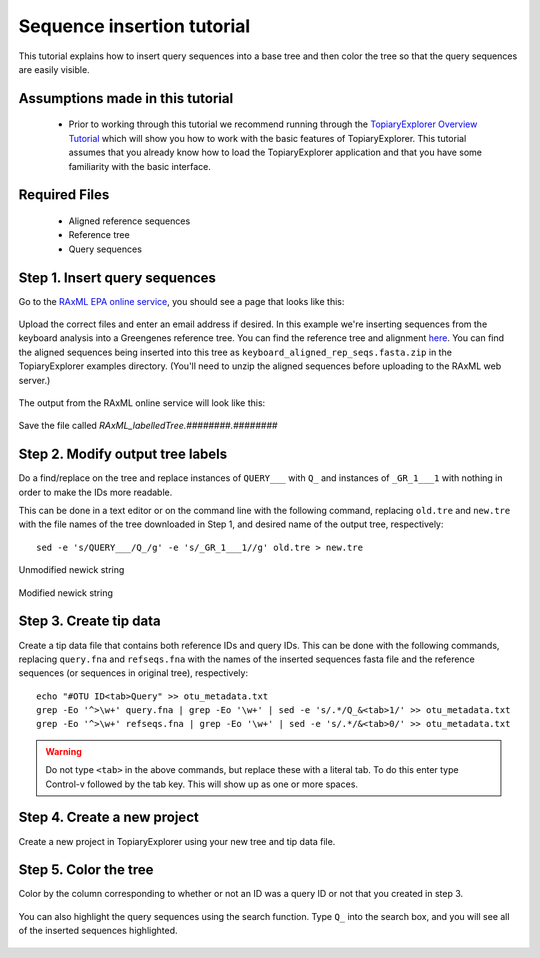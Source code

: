 .. _insertion_tutorial:

***************************
Sequence insertion tutorial
***************************
This tutorial explains how to insert query sequences into a base tree and then color the tree so that the query sequences are easily visible.

Assumptions made in this tutorial
---------------------------------

 * Prior to working through this tutorial we recommend running through the `TopiaryExplorer Overview Tutorial <./quickstart.html>`_ which will show you how to work with the basic features of TopiaryExplorer. This tutorial assumes that you already know how to load the TopiaryExplorer application and that you have some familiarity with the basic interface.

Required Files
--------------
   * Aligned reference sequences
   * Reference tree
   * Query sequences

Step 1. Insert query sequences
------------------------------
Go to the `RAxML EPA online service <http://i12k-exelixis3.informatik.tu-muenchen.de/raxml/submit_single_gene>`_, you should see a page that looks like this:

.. figure::  _images/raxml_online.png
   :align:   center

Upload the correct files and enter an email address if desired. In this example we're inserting sequences from the keyboard analysis into a Greengenes reference tree. You can find the reference tree and alignment `here <http://greengenes.lbl.gov/Download/Sequence_Data/Fasta_data_files/Caporaso_Reference_OTUs/gg_otus_4feb2011.tgz>`_. You can find the aligned sequences being inserted into this tree as ``keyboard_aligned_rep_seqs.fasta.zip`` in the TopiaryExplorer examples directory. (You'll need to unzip the aligned sequences before uploading to the RAxML web server.)

.. figure::  _images/raxml_online_upload.png
   :align:   center

The output from the RAxML online service will look like this:

.. figure::  _images/raxml_output.png
   :align:   center

Save the file called `RAxML_labelledTree.########.########`

Step 2. Modify output tree labels
---------------------------------
Do a find/replace on the tree and replace instances of ``QUERY___`` with ``Q_`` and instances of ``_GR_1___1`` with nothing in order to make the IDs more readable.

This can be done in a text editor or on the command line with the following command, replacing ``old.tre`` and ``new.tre`` with the file names of the tree downloaded in Step 1, and desired name of the output tree, respectively::

	sed -e 's/QUERY___/Q_/g' -e 's/_GR_1___1//g' old.tre > new.tre


.. figure::  _images/raxml_output_labledtree.png
   :align:   center
   
   Unmodified newick string

.. figure::  _images/raxml_output_editedtree.png
   :align:   center

   Modified newick string

Step 3. Create tip data
-----------------------
Create a tip data file that contains both reference IDs and query IDs. This can be done with the following commands, replacing ``query.fna`` and ``refseqs.fna`` with the names of the inserted sequences fasta file and the reference sequences (or sequences in original tree), respectively::

	echo "#OTU ID<tab>Query" >> otu_metadata.txt
	grep -Eo '^>\w+' query.fna | grep -Eo '\w+' | sed -e 's/.*/Q_&<tab>1/' >> otu_metadata.txt
	grep -Eo '^>\w+' refseqs.fna | grep -Eo '\w+' | sed -e 's/.*/&<tab>0/' >> otu_metadata.txt

.. warning:: Do not type ``<tab>`` in the above commands, but replace these with a literal tab. To do this enter type Control-v followed by the tab key. This will show up as one or more spaces.

Step 4. Create a new project
----------------------------
Create a new project in TopiaryExplorer using your new tree and tip data file.

.. figure::  _images/insertion_newproject.png
   :align:   center

Step 5. Color the tree
----------------------
Color by the column corresponding to whether or not an ID was a query ID or not that you created in step 3.

.. figure::  _images/insertion_colored.png
   :align:   center

You can also highlight the query sequences using the search function. Type ``Q_`` into the search box, and you will see all of the inserted sequences highlighted.

.. figure::  _images/insertion_search.png
   :align:   center





